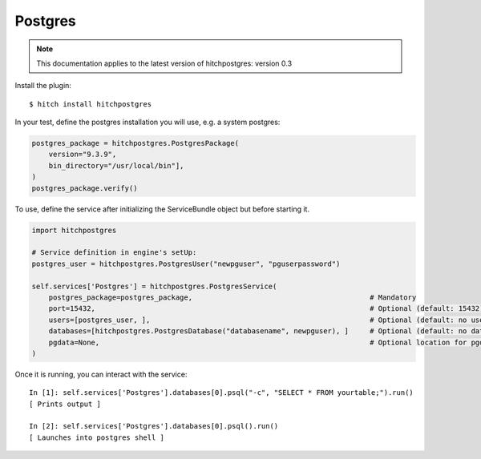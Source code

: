Postgres
========

.. note::

    This documentation applies to the latest version of hitchpostgres: version 0.3

Install the plugin::

    $ hitch install hitchpostgres

In your test, define the postgres installation you will use, e.g. a system postgres:

.. code-block:: python

    postgres_package = hitchpostgres.PostgresPackage(
        version="9.3.9",
        bin_directory="/usr/local/bin"],
    )
    postgres_package.verify()

To use, define the service after initializing the ServiceBundle object but before starting it.

.. code-block:: python

        import hitchpostgres

        # Service definition in engine's setUp:
        postgres_user = hitchpostgres.PostgresUser("newpguser", "pguserpassword")

        self.services['Postgres'] = hitchpostgres.PostgresService(
            postgres_package=postgres_package,                                          # Mandatory
            port=15432,                                                                 # Optional (default: 15432)
            users=[postgres_user, ],                                                    # Optional (default: no users)
            databases=[hitchpostgres.PostgresDatabase("databasename", newpguser), ]     # Optional (default: no databases)
            pgdata=None,                                                                # Optional location for pgdata dir (default: put in .hitch)
        )


Once it is running, you can interact with the service::

    In [1]: self.services['Postgres'].databases[0].psql("-c", "SELECT * FROM yourtable;").run()
    [ Prints output ]

    In [2]: self.services['Postgres'].databases[0].psql().run()
    [ Launches into postgres shell ]


